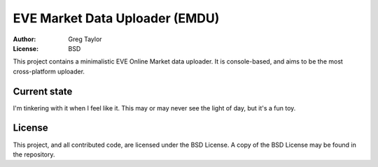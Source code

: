 EVE Market Data Uploader (EMDU)
===============================

:Author: Greg Taylor
:License: BSD

This project contains a minimalistic EVE Online Market data uploader. It is
console-based, and aims to be the most cross-platform uploader.

Current state
-------------

I'm tinkering with it when I feel like it. This may or may never see the
light of day, but it's a fun toy.

License
-------

This project, and all contributed code, are licensed under the BSD License.
A copy of the BSD License may be found in the repository.
